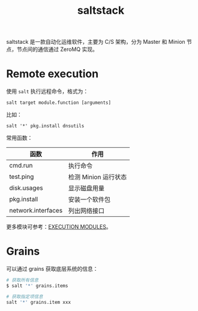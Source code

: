 :PROPERTIES:
:ID:       586E39FB-3001-4BF1-A150-D0BC87BCE38C
:END:
#+TITLE: saltstack

saltstack 是一款自动化运维软件，主要为 C/S 架构，分为 Master 和 Minion 节点，节点间的通信通过 ZeroMQ 实现。

* Remote execution
  使用 =salt= 执行远程命令，格式为：
  #+begin_example
    salt target module.function [arguments]
  #+end_example

  比如：
  #+begin_example
    salt '*' pkg.install dnsutils
  #+end_example

  常用函数：
  |--------------------+----------------------|
  | 函数               | 作用                 |
  |--------------------+----------------------|
  | cmd.run            | 执行命令             |
  | test.ping          | 检测 Minion 运行状态 |
  | disk.usages        | 显示磁盘用量         |
  | pkg.install        | 安装一个软件包       |
  | network.interfaces | 列出网络接口         |
  |--------------------+----------------------|

  更多模块可参考：[[https://docs.saltproject.io/en/latest/ref/modules/all/index.html][EXECUTION MODULES]]。

* Grains
  可以通过 grains 获取底层系统的信息：
  #+begin_src sh
    # 获取所有信息
    $ salt '*' grains.items
    
    # 获取指定项信息
    salt '*' grains.item xxx
  #+end_src

